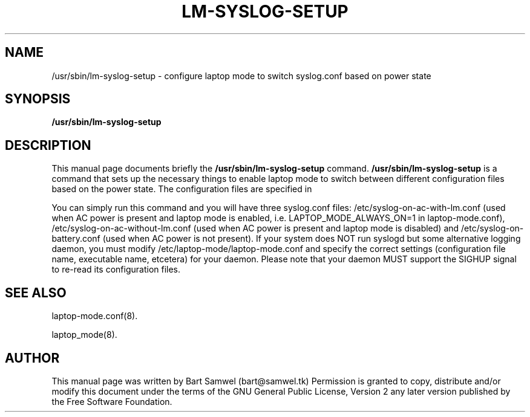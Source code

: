 .TH "LM-SYSLOG-SETUP" "8" 
.SH "NAME" 
/usr/sbin/lm-syslog-setup \- configure laptop mode to switch syslog.conf based on power state
.SH "SYNOPSIS" 
.B /usr/sbin/lm-syslog-setup
.SH "DESCRIPTION" 
This manual page documents briefly the 
.B /usr/sbin/lm-syslog-setup
command. 
.B /usr/sbin/lm-syslog-setup
is a command that sets up the necessary things to enable
laptop mode to switch between different configuration files
based on the power state. The configuration files are specified in





You can
simply run this command and you will have three syslog.conf
files: /etc/syslog-on-ac-with-lm.conf (used when AC power is
present and laptop mode is enabled, i.e. LAPTOP_MODE_ALWAYS_ON=1
in laptop-mode.conf), /etc/syslog-on-ac-without-lm.conf (used
when AC power is present and laptop mode is disabled) and
/etc/syslog-on-battery.conf (used when AC power is not present).
If your system does NOT run syslogd but some alternative
logging daemon, you must modify
/etc/laptop-mode/laptop-mode.conf and specify the correct
settings (configuration file name, executable name, etcetera)
for your daemon. Please note that your daemon MUST support the 
SIGHUP signal to re-read its configuration files.
.B 
.SH "SEE ALSO"
.PP
laptop-mode.conf(8).
.PP
laptop_mode(8).
.SH "AUTHOR" 
This manual page was written by Bart Samwel (bart@samwel.tk)
Permission is granted to copy, distribute and/or modify this
document under the terms of the GNU General Public License, Version 2 any  
later version published by the Free Software Foundation. 
